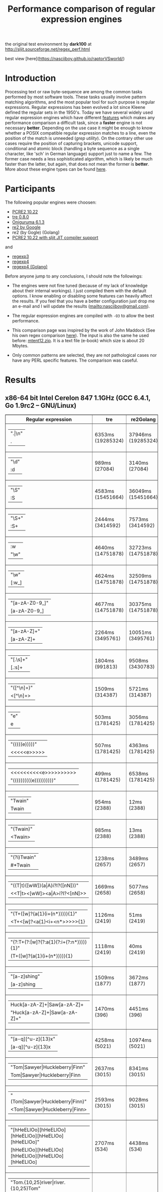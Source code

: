 #+TITLE: Performance comparison of regular expression engines

the original test environment by *dark100* at
[[http://sljit.sourceforge.net/regex_perf.html][http://sljit.sourceforge.net/regex_perf.html]]

best view [here](https://nasciiboy.github.io/raptorVSworld/)

* Introduction

  Processing text or raw byte-sequence are among the common tasks performed by
  most software tools.  These tasks usually involve pattern matching
  algorithms, and the most popular tool for such purpose is regular
  expressions. Regular expressions has been evolved a lot since Kleene defined
  the regular sets in the 1950's. Today we have several widely used regular
  expression engines which have different [[http://en.wikipedia.org/wiki/Comparison_of_regular_expression_engines][features]] which makes any performance
  comparison a difficult task, since a *faster* engine is not necessary
  *better*. Depending on the use case it might be enough to know whether a
  POSIX compatible regular expression matches to a line, even the position of
  the match is unneeded (/grep utility/). On the contrary other use cases
  require the position of capturing brackets, unicode support, conditional and
  atomic block (handling a byte sequence as a single character, like 'sch' in
  German language) support just to name a few. The former case needs a less
  sophisticated algorithm, which is likely be much faster than the latter, but
  again, that does not mean the former is *better*. More about these engine
  types can be found [[http://sljit.sourceforge.net/regex_compare.html][here]].

* Participants

  The following popular engines were choosen:

  - [[http://www.pcre.org/][PCRE2 10.22]]
  - [[https://github.com/laurikari/tre/][tre 0.8.0]]
  - [[http://www.geocities.jp/kosako3/oniguruma/][Oniguruma 6.1.3]]
  - [[https://github.com/google/re2][re2 by Google]]
  - re2 (by Gogle) (Golang)
  - [[http://sljit.sourceforge.net/pcre.html][PCRE2 10.22 with sljit JIT compiler support]]


  and

  - [[https://github.com/nasciiboy/RecursiveRegexpRaptor][regexp3]]
  - [[https://github.com/nasciiboy/RecursiveRegexpRaptor-4][regexp4]]
  - [[https://github.com/nasciiboy/regexp4][regexp4 (Golang)]]


  Before anyone jump to any conclusions, I should note the followings:

  - The engines were not fine tuned (because of my lack of knowledge about
    their internal workings).  I just compiled them with the default options. I
    know enabling or disabling some features can heavily affect the results. If
    you feel that you have a better configuration just drop me an e-mail and I
    will update the results ([[mailto:nasciiboy@gmail.com]]).

  - The regular expression engines are compiled with =-O3= to allow the best performance.

  - This comparison page was inspired by the work of John Maddock (See his own
    regex comparison [[http://www.boost.org/doc/libs/1_41_0/libs/regex/doc/gcc-performance.html][here]]).  The input is also the same he used before:
    [[http://www.gutenberg.org/files/3200/old/mtent12.zip][mtent12.zip]].  It is a text file (e-book) which size is about 20 Mbytes.

  - Only common patterns are selected, they are not pathological cases nor have
    any PERL specific features. The comparison was caseful.

* Results
** x86-64 bit Intel Cerelon 847 1.1GHz (GCC 6.4.1, Go 1.9rc2 – GNU/Linux)

   #+BEGIN_HTML
     <table class="results" border="1" width="100%">
     <thead>
     <tr><th>Regular expression</th><th class="std" class="std" >tre</th><th class="std" class="std" >re2Golang</th><th class="std" class="std" >re2</th><th class="std" class="std" >pcre-JIT</th><th class="std" class="std" >pcre-DFA</th><th class="std" class="std" >pcre</th><th class="std" class="std" >onig</th><th class="raptor" class="raptor" >regexp4Golang</th><th class="raptor" class="raptor" >regexp4</th><th class="raptor" class="raptor" >regexp3</th></tr>
     </thead>
     <tbody>
     <tr><td class="pattern" ><table><tr class="std" ><td>&#34;.|\n&#34;</tr></td><tr class="raptor" ><td>.</tr></td></table></td><td class="tre" class="std" class="tbody" >6353ms (19285324)</td><td class="re2Golang" class="std" class="tbody" >37946ms (19285324)</td><td class="re2" class="std" class="tbody" >10184ms (19285324)</td><td class="pcre-JIT" class="std" class="tbody" >1051ms (19285324)</td><td class="pcre-DFA" class="std" class="tbody" >5120ms (19285324)</td><td class="pcre" class="std" class="tbody" >4279ms (19285324)</td><td class="onig" class="std" class="tbody" >13731ms (19285324)</td><td class="regexp4Golang" class="raptor" class="tbody" >2340ms (19285324)</td><td class="regexp4" class="raptor" class="tbody" >641ms (19285324)</td><td class="regexp3" class="raptor" class="tbody" >1535ms (19285324)</td></tr>
     <tr><td class="pattern" ><table><tr class="std" ><td>&#34;\d&#34;</tr></td><tr class="raptor" ><td>:d</tr></td></table></td><td class="tre" class="std" class="tbody" >989ms (27084)</td><td class="re2Golang" class="std" class="tbody" >3140ms (27084)</td><td class="re2" class="std" class="tbody" >145ms (27084)</td><td class="pcre-JIT" class="std" class="tbody" >55ms (27084)</td><td class="pcre-DFA" class="std" class="tbody" >64ms (27084)</td><td class="pcre" class="std" class="tbody" >63ms (27084)</td><td class="onig" class="std" class="tbody" >145ms (27084)</td><td class="regexp4Golang" class="raptor" class="tbody" >2064ms (27084)</td><td class="regexp4" class="raptor" class="tbody" >536ms (27084)</td><td class="regexp3" class="raptor" class="tbody" >1370ms (27084)</td></tr>
     <tr><td class="pattern" ><table><tr class="std" ><td>&#34;\S&#34;</tr></td><tr class="raptor" ><td>:S</tr></td></table></td><td class="tre" class="std" class="tbody" >4583ms (15451664)</td><td class="re2Golang" class="std" class="tbody" >36049ms (15451664)</td><td class="re2" class="std" class="tbody" >8258ms (15451664)</td><td class="pcre-JIT" class="std" class="tbody" >903ms (15451664)</td><td class="pcre-DFA" class="std" class="tbody" >3152ms (15451664)</td><td class="pcre" class="std" class="tbody" >2913ms (15451664)</td><td class="onig" class="std" class="tbody" >10231ms (15451664)</td><td class="regexp4Golang" class="raptor" class="tbody" >2816ms (15451664)</td><td class="regexp4" class="raptor" class="tbody" >800ms (15451664)</td><td class="regexp3" class="raptor" class="tbody" >1462ms (15451664)</td></tr>
     <tr><td class="pattern" ><table><tr class="std" ><td>&#34;\S+&#34;</tr></td><tr class="raptor" ><td>:S+</tr></td></table></td><td class="tre" class="std" class="tbody" >2444ms (3414592)</td><td class="re2Golang" class="std" class="tbody" >7573ms (3414592)</td><td class="re2" class="std" class="tbody" >2131ms (3414592)</td><td class="pcre-JIT" class="std" class="tbody" >309ms (3414592)</td><td class="pcre-DFA" class="std" class="tbody" >1565ms (3414592)</td><td class="pcre" class="std" class="tbody" >871ms (3414592)</td><td class="onig" class="std" class="tbody" >2914ms (3414592)</td><td class="regexp4Golang" class="raptor" class="tbody" >1821ms (3414592)</td><td class="regexp4" class="raptor" class="tbody" >634ms (3414592)</td><td class="regexp3" class="raptor" class="tbody" >1002ms (3414592)</td></tr>
     <tr><td class="pattern" ><table><tr class="raptor" ><td>:w</tr></td><tr class="std" ><td>&#34;\w&#34;</tr></td></table></td><td class="tre" class="std" class="tbody" >4640ms (14751878)</td><td class="re2Golang" class="std" class="tbody" >32723ms (14751878)</td><td class="re2" class="std" class="tbody" >7876ms (14751878)</td><td class="pcre-JIT" class="std" class="tbody" >966ms (14751878)</td><td class="pcre-DFA" class="std" class="tbody" >3038ms (14751878)</td><td class="pcre" class="std" class="tbody" >2934ms (14751878)</td><td class="onig" class="std" class="tbody" >10533ms (14751878)</td><td class="regexp4Golang" class="raptor" class="tbody" >2625ms (14750958)</td><td class="regexp4" class="raptor" class="tbody" >825ms (14750958)</td><td class="regexp3" class="raptor" class="tbody" >1455ms (14750958)</td></tr>
     <tr><td class="pattern" ><table><tr class="std" ><td>&#34;\w&#34;</tr></td><tr class="raptor" ><td>[:w_]</tr></td></table></td><td class="tre" class="std" class="tbody" >4624ms (14751878)</td><td class="re2Golang" class="std" class="tbody" >32509ms (14751878)</td><td class="re2" class="std" class="tbody" >7823ms (14751878)</td><td class="pcre-JIT" class="std" class="tbody" >953ms (14751878)</td><td class="pcre-DFA" class="std" class="tbody" >3041ms (14751878)</td><td class="pcre" class="std" class="tbody" >2811ms (14751878)</td><td class="onig" class="std" class="tbody" >10527ms (14751878)</td><td class="regexp4Golang" class="raptor" class="tbody" >3251ms (14751878)</td><td class="regexp4" class="raptor" class="tbody" >1176ms (14751878)</td><td class="regexp3" class="raptor" class="tbody" >3081ms (14751878)</td></tr>
     <tr><td class="pattern" ><table><tr class="std" ><td>&#34;[a-zA-Z0-9_]&#34;</tr></td><tr class="raptor" ><td>[a-zA-Z0-9_]</tr></td></table></td><td class="tre" class="std" class="tbody" >4677ms (14751878)</td><td class="re2Golang" class="std" class="tbody" >30375ms (14751878)</td><td class="re2" class="std" class="tbody" >7874ms (14751878)</td><td class="pcre-JIT" class="std" class="tbody" >984ms (14751878)</td><td class="pcre-DFA" class="std" class="tbody" >3231ms (14751878)</td><td class="pcre" class="std" class="tbody" >3043ms (14751878)</td><td class="onig" class="std" class="tbody" >10356ms (14751878)</td><td class="regexp4Golang" class="raptor" class="tbody" >3513ms (14751878)</td><td class="regexp4" class="raptor" class="tbody" >1058ms (14751878)</td><td class="regexp3" class="raptor" class="tbody" >5416ms (14751878)</td></tr>
     <tr><td class="pattern" ><table><tr class="std" ><td>&#34;[a-zA-Z]+&#34;</tr></td><tr class="raptor" ><td>[a-zA-Z]+</tr></td></table></td><td class="tre" class="std" class="tbody" >2264ms (3495761)</td><td class="re2Golang" class="std" class="tbody" >10051ms (3495761)</td><td class="re2" class="std" class="tbody" >2206ms (3495761)</td><td class="pcre-JIT" class="std" class="tbody" >334ms (3495761)</td><td class="pcre-DFA" class="std" class="tbody" >1507ms (3495761)</td><td class="pcre" class="std" class="tbody" >963ms (3495761)</td><td class="onig" class="std" class="tbody" >3045ms (3495761)</td><td class="regexp4Golang" class="raptor" class="tbody" >2565ms (3495761)</td><td class="regexp4" class="raptor" class="tbody" >810ms (3495761)</td><td class="regexp3" class="raptor" class="tbody" >2585ms (3495761)</td></tr>
     <tr><td class="pattern" ><table><tr class="std" ><td>&#34;[.\s]+&#34;</tr></td><tr class="raptor" ><td>[.:s]+</tr></td></table></td><td class="tre" class="std" class="tbody" >1804ms (991813)</td><td class="re2Golang" class="std" class="tbody" >9508ms (3430783)</td><td class="re2" class="std" class="tbody" >2190ms (3430783)</td><td class="pcre-JIT" class="std" class="tbody" >372ms (3430783)</td><td class="pcre-DFA" class="std" class="tbody" >988ms (3430783)</td><td class="pcre" class="std" class="tbody" >913ms (3430783)</td><td class="onig" class="std" class="tbody" >2804ms (3430783)</td><td class="regexp4Golang" class="raptor" class="tbody" >3559ms (3430783)</td><td class="regexp4" class="raptor" class="tbody" >1297ms (3430783)</td><td class="regexp3" class="raptor" class="tbody" >3562ms (3430783)</td></tr>
     <tr><td class="pattern" ><table><tr class="std" ><td>&#34;([^\n]+)&#34;</tr></td><tr class="raptor" ><td>&lt;[^\n]+&gt;</tr></td></table></td><td class="tre" class="std" class="tbody" >1509ms (314387)</td><td class="re2Golang" class="std" class="tbody" >5721ms (314387)</td><td class="re2" class="std" class="tbody" >464ms (314387)</td><td class="pcre-JIT" class="std" class="tbody" >81ms (314387)</td><td class="pcre-DFA" class="std" class="tbody" >1063ms (314387)</td><td class="pcre" class="std" class="tbody" >207ms (314387)</td><td class="onig" class="std" class="tbody" >696ms (314387)</td><td class="regexp4Golang" class="raptor" class="tbody" >1412ms (314387)</td><td class="regexp4" class="raptor" class="tbody" >541ms (314387)</td><td class="regexp3" class="raptor" class="tbody" >806ms (314387)</td></tr>
     <tr><td class="pattern" ><table><tr class="std" ><td>&#34;e&#34;</tr></td><tr class="raptor" ><td>e</tr></td></table></td><td class="tre" class="std" class="tbody" >503ms (1781425)</td><td class="re2Golang" class="std" class="tbody" >3056ms (1781425)</td><td class="re2" class="std" class="tbody" >1014ms (1781425)</td><td class="pcre-JIT" class="std" class="tbody" >135ms (1781425)</td><td class="pcre-DFA" class="std" class="tbody" >442ms (1781425)</td><td class="pcre" class="std" class="tbody" >353ms (1781425)</td><td class="onig" class="std" class="tbody" >1465ms (1781425)</td><td class="regexp4Golang" class="raptor" class="tbody" >2495ms (1781425)</td><td class="regexp4" class="raptor" class="tbody" >644ms (1781425)</td><td class="regexp3" class="raptor" class="tbody" >1490ms (1781425)</td></tr>
     <tr><td class="pattern" ><table><tr class="std" ><td>&#34;(((((e)))))&#34;</tr></td><tr class="raptor" ><td>&lt;&lt;&lt;&lt;&lt;e&gt;&gt;&gt;&gt;&gt;</tr></td></table></td><td class="tre" class="std" class="tbody" >507ms (1781425)</td><td class="re2Golang" class="std" class="tbody" >4363ms (1781425)</td><td class="re2" class="std" class="tbody" >999ms (1781425)</td><td class="pcre-JIT" class="std" class="tbody" >205ms (1781425)</td><td class="pcre-DFA" class="std" class="tbody" >1123ms (1781425)</td><td class="pcre" class="std" class="tbody" >1305ms (1781425)</td><td class="onig" class="std" class="tbody" >1993ms (1781425)</td><td class="regexp4Golang" class="raptor" class="tbody" >11683ms (1781425)</td><td class="regexp4" class="raptor" class="tbody" >2149ms (1781425)</td><td class="regexp3" class="raptor" class="tbody" >17157ms (1781425)</td></tr>
     <tr><td class="pattern" ><table><tr class="raptor" ><td>&lt;&lt;&lt;&lt;&lt;&lt;&lt;&lt;&lt;&lt;e&gt;&gt;&gt;&gt;&gt;&gt;&gt;&gt;&gt;&gt;</tr></td><tr class="std" ><td>&#34;((((((((((e))))))))))&#34;</tr></td></table></td><td class="tre" class="std" class="tbody" >499ms (1781425)</td><td class="re2Golang" class="std" class="tbody" >6538ms (1781425)</td><td class="re2" class="std" class="tbody" >997ms (1781425)</td><td class="pcre-JIT" class="std" class="tbody" >296ms (1781425)</td><td class="pcre-DFA" class="std" class="tbody" >1719ms (1781425)</td><td class="pcre" class="std" class="tbody" >2022ms (1781425)</td><td class="onig" class="std" class="tbody" >2186ms (1781425)</td><td class="regexp4Golang" class="raptor" class="tbody" >21299ms (1781425)</td><td class="regexp4" class="raptor" class="tbody" >3661ms (1781425)</td><td class="regexp3" class="raptor" class="tbody" >48145ms (1781425)</td></tr>
     <tr><td class="pattern" ><table><tr class="std" ><td>&#34;Twain&#34;</tr></td><tr class="raptor" ><td>Twain</tr></td></table></td><td class="tre" class="std" class="tbody" >954ms (2388)</td><td class="re2Golang" class="std" class="tbody" >12ms (2388)</td><td class="re2" class="std" class="tbody" >8ms (2388)</td><td class="pcre-JIT" class="std" class="tbody" >49ms (2388)</td><td class="pcre-DFA" class="std" class="tbody" >47ms (2388)</td><td class="pcre" class="std" class="tbody" >10ms (2388)</td><td class="onig" class="std" class="tbody" >52ms (2388)</td><td class="regexp4Golang" class="raptor" class="tbody" >2360ms (2388)</td><td class="regexp4" class="raptor" class="tbody" >554ms (2388)</td><td class="regexp3" class="raptor" class="tbody" >2567ms (2388)</td></tr>
     <tr><td class="pattern" ><table><tr class="std" ><td>&#34;(Twain)&#34;</tr></td><tr class="raptor" ><td>&lt;Twain&gt;</tr></td></table></td><td class="tre" class="std" class="tbody" >985ms (2388)</td><td class="re2Golang" class="std" class="tbody" >13ms (2388)</td><td class="re2" class="std" class="tbody" >8ms (2388)</td><td class="pcre-JIT" class="std" class="tbody" >49ms (2388)</td><td class="pcre-DFA" class="std" class="tbody" >48ms (2388)</td><td class="pcre" class="std" class="tbody" >14ms (2388)</td><td class="onig" class="std" class="tbody" >53ms (2388)</td><td class="regexp4Golang" class="raptor" class="tbody" >3705ms (2388)</td><td class="regexp4" class="raptor" class="tbody" >922ms (2388)</td><td class="regexp3" class="raptor" class="tbody" >5619ms (2388)</td></tr>
     <tr><td class="pattern" ><table><tr class="std" ><td>&#34;(?i)Twain&#34;</tr></td><tr class="raptor" ><td>#*Twain</tr></td></table></td><td class="tre" class="std" class="tbody" >1238ms (2657)</td><td class="re2Golang" class="std" class="tbody" >3489ms (2657)</td><td class="re2" class="std" class="tbody" >168ms (2657)</td><td class="pcre-JIT" class="std" class="tbody" >51ms (2657)</td><td class="pcre-DFA" class="std" class="tbody" >286ms (2657)</td><td class="pcre" class="std" class="tbody" >193ms (2657)</td><td class="onig" class="std" class="tbody" >340ms (2657)</td><td class="regexp4Golang" class="raptor" class="tbody" >2371ms (2657)</td><td class="regexp4" class="raptor" class="tbody" >715ms (2657)</td><td class="regexp3" class="raptor" class="tbody" >2689ms (2657)</td></tr>
     <tr><td class="pattern" ><table><tr class="std" ><td>&#34;((T|t)([wW])(a|A)i?I?([nN]))&#34;</tr></td><tr class="raptor" ><td>&lt;&lt;T|t&gt;&lt;[wW]&gt;&lt;a|A&gt;i?I?&lt;[nN]&gt;&gt;</tr></td></table></td><td class="tre" class="std" class="tbody" >1669ms (2658)</td><td class="re2Golang" class="std" class="tbody" >5077ms (2658)</td><td class="re2" class="std" class="tbody" >169ms (2658)</td><td class="pcre-JIT" class="std" class="tbody" >74ms (2658)</td><td class="pcre-DFA" class="std" class="tbody" >458ms (2658)</td><td class="pcre" class="std" class="tbody" >576ms (2658)</td><td class="onig" class="std" class="tbody" >358ms (2658)</td><td class="regexp4Golang" class="raptor" class="tbody" >6980ms (2658)</td><td class="regexp4" class="raptor" class="tbody" >2278ms (2658)</td><td class="regexp3" class="raptor" class="tbody" >17356ms (2658)</td></tr>
     <tr><td class="pattern" ><table><tr class="std" ><td>&#34;(T+([w]?(a{1}(i+(n*))))){1}&#34;</tr></td><tr class="raptor" ><td>&lt;T+&lt;[w]?&lt;a{1}&lt;i+&lt;n*&gt;&gt;&gt;&gt;&gt;{1}</tr></td></table></td><td class="tre" class="std" class="tbody" >1126ms (2419)</td><td class="re2Golang" class="std" class="tbody" >51ms (2419)</td><td class="re2" class="std" class="tbody" >8ms (2419)</td><td class="pcre-JIT" class="std" class="tbody" >7ms (2419)</td><td class="pcre-DFA" class="std" class="tbody" >58ms (2419)</td><td class="pcre" class="std" class="tbody" >25ms (2419)</td><td class="onig" class="std" class="tbody" >155ms (2419)</td><td class="regexp4Golang" class="raptor" class="tbody" >3747ms (2419)</td><td class="regexp4" class="raptor" class="tbody" >929ms (2419)</td><td class="regexp3" class="raptor" class="tbody" >12427ms (2419)</td></tr>
     <tr><td class="pattern" ><table><tr class="std" ><td>&#34;(?:T+(?:[w]?(?:a{1}(?:i+(?:n*))))){1}&#34;</tr></td><tr class="raptor" ><td>(T+([w]?(a{1}(i+(n*))))){1}</tr></td></table></td><td class="tre" class="std" class="tbody" >1118ms (2419)</td><td class="re2Golang" class="std" class="tbody" >40ms (2419)</td><td class="re2" class="std" class="tbody" >8ms (2419)</td><td class="pcre-JIT" class="std" class="tbody" >6ms (2419)</td><td class="pcre-DFA" class="std" class="tbody" >58ms (2419)</td><td class="pcre" class="std" class="tbody" >20ms (2419)</td><td class="onig" class="std" class="tbody" >154ms (2419)</td><td class="regexp4Golang" class="raptor" class="tbody" >3580ms (2419)</td><td class="regexp4" class="raptor" class="tbody" >807ms (2419)</td><td class="regexp3" class="raptor" class="tbody" >11593ms (2419)</td></tr>
     <tr><td class="pattern" ><table><tr class="std" ><td>&#34;[a-z]shing&#34;</tr></td><tr class="raptor" ><td>[a-z]shing</tr></td></table></td><td class="tre" class="std" class="tbody" >1509ms (1877)</td><td class="re2Golang" class="std" class="tbody" >3672ms (1877)</td><td class="re2" class="std" class="tbody" >263ms (1877)</td><td class="pcre-JIT" class="std" class="tbody" >46ms (1877)</td><td class="pcre-DFA" class="std" class="tbody" >2319ms (1877)</td><td class="pcre" class="std" class="tbody" >1486ms (1877)</td><td class="onig" class="std" class="tbody" >49ms (1877)</td><td class="regexp4Golang" class="raptor" class="tbody" >3826ms (1877)</td><td class="regexp4" class="raptor" class="tbody" >1231ms (1877)</td><td class="regexp3" class="raptor" class="tbody" >5120ms (1877)</td></tr>
     <tr><td class="pattern" ><table><tr class="raptor" ><td>Huck[a-zA-Z]+|Saw[a-zA-Z]+</tr></td><tr class="std" ><td>&#34;Huck[a-zA-Z]+|Saw[a-zA-Z]+&#34;</tr></td></table></td><td class="tre" class="std" class="tbody" >1470ms (396)</td><td class="re2Golang" class="std" class="tbody" >4451ms (396)</td><td class="re2" class="std" class="tbody" >132ms (396)</td><td class="pcre-JIT" class="std" class="tbody" >8ms (396)</td><td class="pcre-DFA" class="std" class="tbody" >73ms (396)</td><td class="pcre" class="std" class="tbody" >70ms (396)</td><td class="onig" class="std" class="tbody" >135ms (396)</td><td class="regexp4Golang" class="raptor" class="tbody" >3884ms (396)</td><td class="regexp4" class="raptor" class="tbody" >1393ms (396)</td><td class="regexp3" class="raptor" class="tbody" >7524ms (396)</td></tr>
     <tr><td class="pattern" ><table><tr class="std" ><td>&#34;[a-q][^u-z]{13}x&#34;</tr></td><tr class="raptor" ><td>[a-q][^u-z]{13}x</tr></td></table></td><td class="tre" class="std" class="tbody" >4258ms (5021)</td><td class="re2Golang" class="std" class="tbody" >10974ms (5021)</td><td class="re2" class="std" class="tbody" >570ms (5021)</td><td class="pcre-JIT" class="std" class="tbody" >5ms (5021)</td><td class="pcre-DFA" class="std" class="tbody" >6344ms (5021)</td><td class="pcre" class="std" class="tbody" >1763ms (5021)</td><td class="onig" class="std" class="tbody" >152ms (5021)</td><td class="regexp4Golang" class="raptor" class="tbody" >10747ms (5021)</td><td class="regexp4" class="raptor" class="tbody" >3498ms (5021)</td><td class="regexp3" class="raptor" class="tbody" >9601ms (5021)</td></tr>
     <tr><td class="pattern" ><table><tr class="std" ><td>&#34;Tom|Sawyer|Huckleberry|Finn&#34;</tr></td><tr class="raptor" ><td>Tom|Sawyer|Huckleberry|Finn</tr></td></table></td><td class="tre" class="std" class="tbody" >2637ms (3015)</td><td class="re2Golang" class="std" class="tbody" >8341ms (3015)</td><td class="re2" class="std" class="tbody" >135ms (3015)</td><td class="pcre-JIT" class="std" class="tbody" >81ms (3015)</td><td class="pcre-DFA" class="std" class="tbody" >99ms (3015)</td><td class="pcre" class="std" class="tbody" >94ms (3015)</td><td class="onig" class="std" class="tbody" >157ms (3015)</td><td class="regexp4Golang" class="raptor" class="tbody" >6870ms (3015)</td><td class="regexp4" class="raptor" class="tbody" >2495ms (3015)</td><td class="regexp3" class="raptor" class="tbody" >11013ms (3015)</td></tr>
     <tr><td class="pattern" ><table><tr class="std" ><td>&#34;(Tom|Sawyer|Huckleberry|Finn)&#34;</tr></td><tr class="raptor" ><td>&lt;Tom|Sawyer|Huckleberry|Finn&gt;</tr></td></table></td><td class="tre" class="std" class="tbody" >2593ms (3015)</td><td class="re2Golang" class="std" class="tbody" >9028ms (3015)</td><td class="re2" class="std" class="tbody" >135ms (3015)</td><td class="pcre-JIT" class="std" class="tbody" >80ms (3015)</td><td class="pcre-DFA" class="std" class="tbody" >101ms (3015)</td><td class="pcre" class="std" class="tbody" >100ms (3015)</td><td class="onig" class="std" class="tbody" >158ms (3015)</td><td class="regexp4Golang" class="raptor" class="tbody" >8206ms (3015)</td><td class="regexp4" class="raptor" class="tbody" >2855ms (3015)</td><td class="regexp3" class="raptor" class="tbody" >19578ms (3015)</td></tr>
     <tr><td class="pattern" ><table><tr class="std" ><td>&#34;[hHeELlOo][hHeELlOo][hHeELlOo][hHeELlOo][hHeELlOo]&#34;</tr></td><tr class="raptor" ><td>[hHeELlOo][hHeELlOo][hHeELlOo][hHeELlOo][hHeELlOo]</tr></td></table></td><td class="tre" class="std" class="tbody" >2707ms (534)</td><td class="re2Golang" class="std" class="tbody" >4438ms (534)</td><td class="re2" class="std" class="tbody" >253ms (534)</td><td class="pcre-JIT" class="std" class="tbody" >238ms (534)</td><td class="pcre-DFA" class="std" class="tbody" >880ms (534)</td><td class="pcre" class="std" class="tbody" >624ms (534)</td><td class="onig" class="std" class="tbody" >687ms (534)</td><td class="regexp4Golang" class="raptor" class="tbody" >3618ms (534)</td><td class="regexp4" class="raptor" class="tbody" >1518ms (534)</td><td class="regexp3" class="raptor" class="tbody" >11236ms (534)</td></tr>
     <tr><td class="pattern" ><table><tr class="std" ><td>&#34;Tom.{10,25}river|river.{10,25}Tom&#34;</tr></td><tr class="raptor" ><td>Tom(river|\n){10,25}#!river|river(Tom|\n){10,25}#!Tom</tr></td></table></td><td class="tre" class="std" class="tbody" >1684ms (2)</td><td class="re2Golang" class="std" class="tbody" >4523ms (2)</td><td class="re2" class="std" class="tbody" >242ms (2)</td><td class="pcre-JIT" class="std" class="tbody" >44ms (2)</td><td class="pcre-DFA" class="std" class="tbody" >247ms (2)</td><td class="pcre" class="std" class="tbody" >205ms (2)</td><td class="onig" class="std" class="tbody" >248ms (2)</td><td class="regexp4Golang" class="raptor" class="tbody" >3899ms (2)</td><td class="regexp4" class="raptor" class="tbody" >1422ms (2)</td><td class="regexp3" class="raptor" class="tbody" >12690ms (2)</td></tr>
     <tr><td class="pattern" ><table><tr class="std" ><td>&#34;ing[^a-zA-Z]&#34;</tr></td><tr class="raptor" ><td>ing[^a-zA-Z]</tr></td></table></td><td class="tre" class="std" class="tbody" >1076ms (85956)</td><td class="re2Golang" class="std" class="tbody" >217ms (85956)</td><td class="re2" class="std" class="tbody" >112ms (85956)</td><td class="pcre-JIT" class="std" class="tbody" >53ms (85956)</td><td class="pcre-DFA" class="std" class="tbody" >249ms (85956)</td><td class="pcre" class="std" class="tbody" >136ms (85956)</td><td class="onig" class="std" class="tbody" >137ms (85956)</td><td class="regexp4Golang" class="raptor" class="tbody" >2368ms (85956)</td><td class="regexp4" class="raptor" class="tbody" >596ms (85956)</td><td class="regexp3" class="raptor" class="tbody" >3156ms (85956)</td></tr>
     <tr><td class="pattern" ><table><tr class="std" ><td>&#34;[a-zA-Z]ing[^a-zA-Z]&#34;</tr></td><tr class="raptor" ><td>[a-zA-Z]ing[^a-zA-Z]</tr></td></table></td><td class="tre" class="std" class="tbody" >1775ms (85823)</td><td class="re2Golang" class="std" class="tbody" >3889ms (85823)</td><td class="re2" class="std" class="tbody" >301ms (85823)</td><td class="pcre-JIT" class="std" class="tbody" >56ms (85823)</td><td class="pcre-DFA" class="std" class="tbody" >2388ms (85823)</td><td class="pcre" class="std" class="tbody" >1526ms (85823)</td><td class="onig" class="std" class="tbody" >140ms (85823)</td><td class="regexp4Golang" class="raptor" class="tbody" >4026ms (85823)</td><td class="regexp4" class="raptor" class="tbody" >1276ms (85823)</td><td class="regexp3" class="raptor" class="tbody" >6593ms (85823)</td></tr>
     <tr><td class="pattern" ><table><tr class="std" ><td>&#34;([a-zA-Z]+ing)&#34;</tr></td><tr class="raptor" ><td>&lt;(ing|:A)+#!ing((ing|:A)*#!ing)*&gt;</tr></td></table></td><td class="tre" class="std" class="tbody" >2038ms (95863)</td><td class="re2Golang" class="std" class="tbody" >5392ms (95863)</td><td class="re2" class="std" class="tbody" >319ms (95863)</td><td class="pcre-JIT" class="std" class="tbody" >213ms (95863)</td><td class="pcre-DFA" class="std" class="tbody" >5420ms (95863)</td><td class="pcre" class="std" class="tbody" >4106ms (95863)</td><td class="onig" class="std" class="tbody" >2468ms (95863)</td><td class="regexp4Golang" class="raptor" class="tbody" >16710ms (95863)</td><td class="regexp4" class="raptor" class="tbody" >6403ms (95863)</td><td class="regexp3" class="raptor" class="tbody" >26462ms (95863)</td></tr>
     </tbody>
     </table>
   #+END_HTML

** Compile
*** Deps

    - *bash*
    - *make*
    - *gcc*
    - *g++*
    - *go*

*** get data


    1. =$ wget http://www.gutenberg.org/files/3200/old/mtent12.zip=
    2. =$ dos2unix mtent12.txt data.txt=
    3. =$ dos2unix data.txt=
    4. =$ rm mtent12*=


*** build benchmarks

    1. =$ ./rebuild.sh=
    2. =$ ./rebench.sh=

*** clean

    =$ ./reclean.sh=
